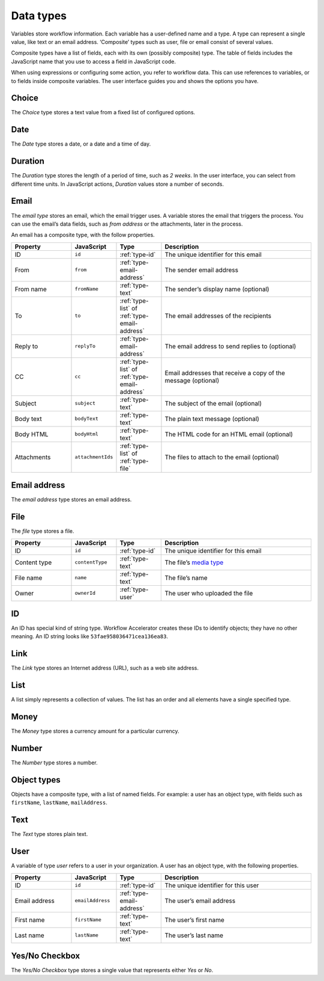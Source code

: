 .. _data-types:

Data types
----------

Variables store workflow information.
Each variable has a user-defined name and a type.
A type can represent a single value, like text or an email address.
‘Composite’ types such as user, file or email consist of several values.

Composite types have a list of fields, each with its own (possibly composite) type.
The table of fields includes the JavaScript name that you use to access a field in JavaScript code.

When using expressions or configuring some action, you refer to workflow data.
This can use references to variables, or to fields inside composite variables.
The user interface guides you and shows the options you have.


.. _type-choice:

Choice
^^^^^^

The *Choice* type stores a text value from a fixed list of configured options.


.. _type-date:

Date
^^^^

The *Date* type stores a date, or a date and a time of day.

Duration
^^^^^^^^

The *Duration* type stores the length of a period of time, such as *2 weeks*.
In the user interface, you can select from different time units.
In JavaScript actions, *Duration* values store a number of seconds.

.. _type-email:

Email
^^^^^

The *email type* stores an email, which the email trigger uses.
A variable stores the email that triggers the process.
You can use the email’s data fields, such as *from address* or the attachments, later in the process.

An email has a composite type, with the follow properties.

.. list-table::
   :header-rows: 1
   :widths: 20 15 15 50

   * - Property
     - JavaScript
     - Type
     - Description
   * - ID
     - ``id``
     - :ref:`type-id`
     - The unique identifier for this email
   * - From
     - ``from``
     - :ref:`type-email-address`
     - The sender email address
   * - From name
     - ``fromName``
     - :ref:`type-text`
     - The sender’s display name (optional)
   * - To
     - ``to``
     - :ref:`type-list` of :ref:`type-email-address`
     - The email addresses of the recipients
   * - Reply to
     - ``replyTo``
     - :ref:`type-email-address`
     - The email address to send replies to (optional)
   * - CC
     - ``cc``
     - :ref:`type-list` of :ref:`type-email-address`
     - Email addresses that receive a copy of the message (optional)
   * - Subject
     - ``subject``
     - :ref:`type-text`
     - The subject of the email (optional)
   * - Body text
     - ``bodyText``
     - :ref:`type-text`
     - The plain text message (optional)
   * - Body HTML
     - ``bodyHtml``
     - :ref:`type-text`
     - The HTML code for an HTML email (optional)
   * - Attachments
     - ``attachmentIds``
     - :ref:`type-list` of :ref:`type-file`
     - The files to attach to the email (optional)


.. _type-email-address:

Email address
^^^^^^^^^^^^^

The *email address* type stores an email address.


.. _type-file:

File
^^^^

The *file* type stores a file.

.. list-table::
   :header-rows: 1
   :widths: 20 15 15 50

   * - Property
     - JavaScript
     - Type
     - Description
   * - ID
     - ``id``
     - :ref:`type-id`
     - The unique identifier for this email
   * - Content type
     - ``contentType``
     - :ref:`type-text`
     - The file’s `media type <https://en.wikipedia.org/wiki/Media_type>`_
   * - File name
     - ``name``
     - :ref:`type-text`
     - The file’s name
   * - Owner
     - ``ownerId``
     - :ref:`type-user`
     - The user who uploaded the file


.. _type-id:

ID
^^

An ID has special kind of string type.
Workflow Accelerator creates these IDs to identify objects; they have no other meaning.
An ID string looks like ``53fae958036471cea136ea83``.


.. _type-link:

Link
^^^^

The *Link* type stores an Internet address (URL), such as a web site address.


.. _type-list:

List
^^^^

A list simply represents a collection of values.
The list has an order and all elements have a single specified type.


.. _type-money:

Money
^^^^^

The *Money* type stores a currency amount for a particular currency.


.. _type-number:

Number
^^^^^^

The *Number* type stores a number.


.. _type-object:

Object types
^^^^^^^^^^^^

Objects have a composite type, with a list of named fields.
For example: a user has an object type,
with fields such as ``firstName``, ``lastName``, ``mailAddress``.


.. _type-text:

Text
^^^^

The *Text* type stores plain text.


.. _type-user:

User
^^^^

A variable of type *user* refers to a user in your organization.
A user has an object type, with the following properties.

.. list-table::
   :header-rows: 1
   :widths: 20 15 15 50

   * - Property
     - JavaScript
     - Type
     - Description
   * - ID
     - ``id``
     - :ref:`type-id`
     - The unique identifier for this user
   * - Email address
     - ``emailAddress``
     - :ref:`type-email-address`
     - The user’s email address
   * - First name
     - ``firstName``
     - :ref:`type-text`
     - The user’s first name
   * - Last name
     - ``lastName``
     - :ref:`type-text`
     - The user’s last name


.. _type-checkbox:

Yes/No Checkbox
^^^^^^^^^^^^^^^

The *Yes/No Checkbox* type stores a single value that represents either *Yes* or *No*.
